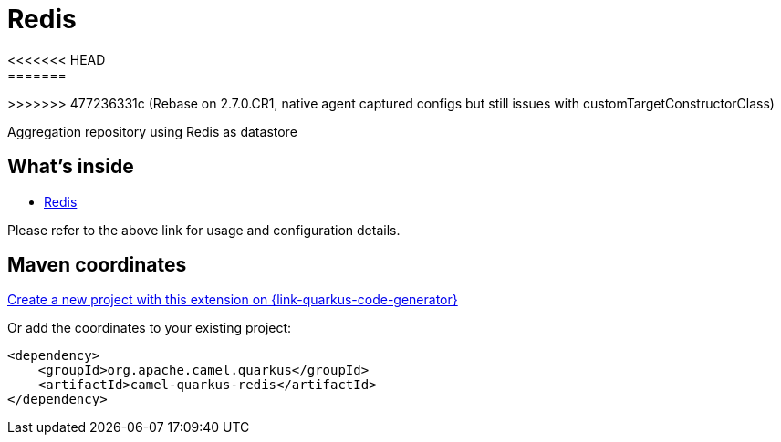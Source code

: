 // Do not edit directly!
// This file was generated by camel-quarkus-maven-plugin:update-extension-doc-page
[id="extensions-redis"]
= Redis
:linkattrs:
:cq-artifact-id: camel-quarkus-redis
:cq-native-supported: true
:cq-status: Stable
:cq-status-deprecation: Stable
:cq-description: Aggregation repository using Redis as datastore
:cq-deprecated: false
:cq-jvm-since: 1.6.0
<<<<<<< HEAD
:cq-native-since: 3.0.0
=======
:cq-native-since: 2.7.0
>>>>>>> 477236331c (Rebase on 2.7.0.CR1, native agent captured configs but still issues with customTargetConstructorClass)

ifeval::[{doc-show-badges} == true]
[.badges]
[.badge-key]##JVM since##[.badge-supported]##1.6.0## [.badge-key]##Native since##[.badge-supported]##3.0.0##
endif::[]

Aggregation repository using Redis as datastore

[id="extensions-redis-whats-inside"]
== What's inside

* xref:{cq-camel-components}:others:redis.adoc[Redis]

Please refer to the above link for usage and configuration details.

[id="extensions-redis-maven-coordinates"]
== Maven coordinates

https://{link-quarkus-code-generator}/?extension-search=camel-quarkus-redis[Create a new project with this extension on {link-quarkus-code-generator}, window="_blank"]

Or add the coordinates to your existing project:

[source,xml]
----
<dependency>
    <groupId>org.apache.camel.quarkus</groupId>
    <artifactId>camel-quarkus-redis</artifactId>
</dependency>
----
ifeval::[{doc-show-user-guide-link} == true]
Check the xref:user-guide/index.adoc[User guide] for more information about writing Camel Quarkus applications.
endif::[]
